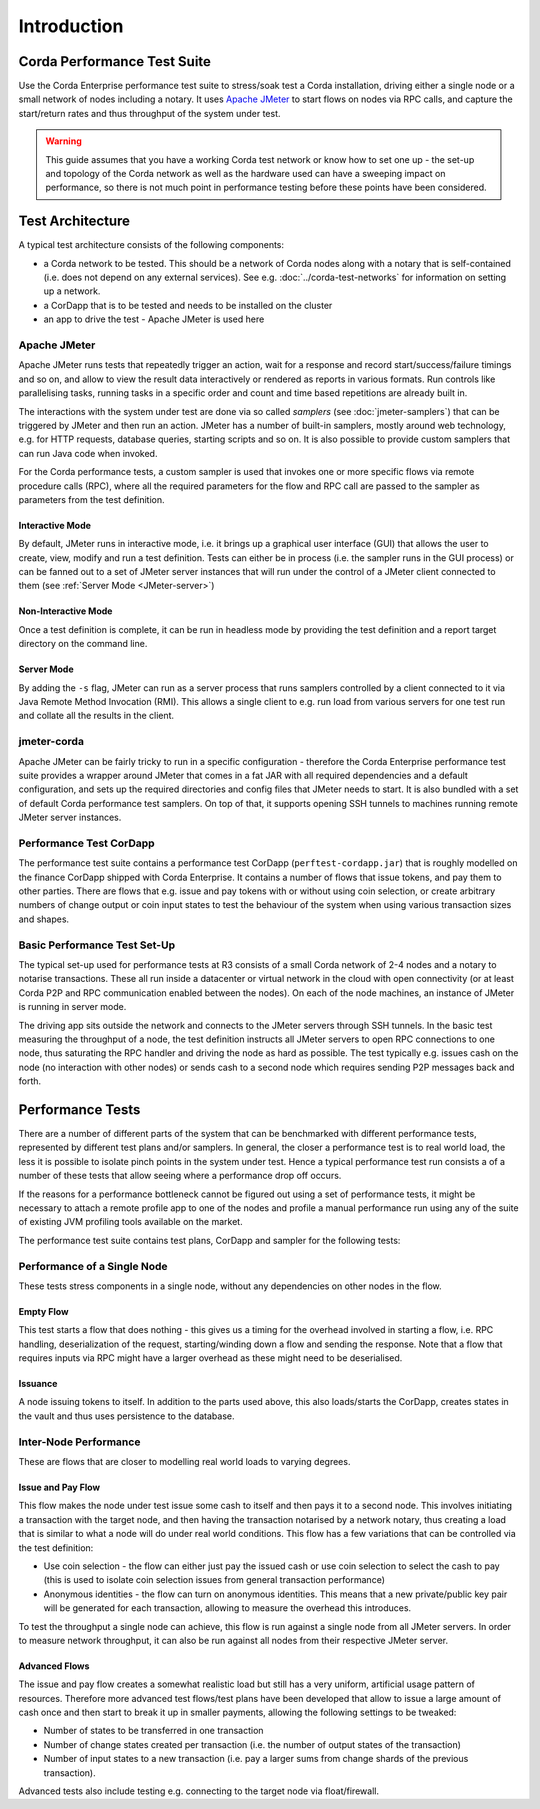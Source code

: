 ============
Introduction
============

Corda Performance Test Suite
============================

Use the Corda Enterprise performance test suite to stress/soak test a Corda installation, driving either a single
node or a small network of nodes including a notary.
It uses `Apache JMeter <https://jmeter.apache.org>`_ to start flows on nodes via RPC calls, and
capture the start/return rates and thus throughput of the system under test.

.. warning::
  This guide assumes that you have a working Corda test network or
  know how to set one up - the set-up and topology of the Corda network as well as the hardware used can have a sweeping
  impact on performance, so there is not much point in performance testing before these points have been considered.

Test Architecture
=================

A typical test architecture consists of the following components:

- a Corda network to be tested. This should be a network of Corda nodes along with a notary that is self-contained
  (i.e. does not depend on any external services). See e.g. :doc:`../corda-test-networks` for information on
  setting up a network.
- a CorDapp that is to be tested and needs to be installed on the cluster
- an app to drive the test - Apache JMeter is used here

Apache JMeter
-------------

Apache JMeter runs tests that repeatedly trigger an action, wait for a response and record start/success/failure
timings and so on, and allow to view the result data interactively or rendered as reports in various formats. Run controls
like parallelising tasks, running tasks in a specific order and count and time based repetitions are already built in.

The interactions with the system under test are done via so called *samplers* (see :doc:`jmeter-samplers`) that can be
triggered by JMeter and then
run an action. JMeter has a number of built-in samplers, mostly around web technology, e.g. for HTTP requests, database
queries, starting scripts and so on. It is also possible to provide custom samplers that can run Java code when invoked.

For the Corda performance tests, a custom sampler is used that invokes one or more specific flows via remote procedure
calls (RPC), where all the required parameters for the flow and RPC call are passed to the sampler as parameters from
the test definition.

Interactive Mode
****************

By default, JMeter runs in interactive mode, i.e. it brings up a graphical user interface (GUI) that allows the user to
create, view, modify and run a test definition. Tests can either be in process (i.e. the sampler runs in the GUI
process) or can be fanned out to a set of JMeter server instances that will run under the control of a JMeter client
connected to them (see :ref:`Server Mode <JMeter-server>`)

Non-Interactive Mode
********************

Once a test definition is complete, it can be run in headless mode by providing the test definition and a report target
directory on the command line.

.. _JMeter-server:

Server Mode
***********

By adding the ``-s`` flag,  JMeter can run as a server process that runs samplers controlled by a client connected to it
via Java Remote Method Invocation (RMI).
This allows a single client to e.g. run load from various servers for one test run and collate all the results in the
client.

jmeter-corda
------------

Apache JMeter can be fairly tricky to run in a specific configuration - therefore the Corda Enterprise performance test
suite provides a wrapper around JMeter that comes in a fat JAR with all required dependencies and a default configuration,
and sets up the required directories and config files that JMeter needs to start. It is also bundled with a set of default
Corda performance test samplers. On top of that, it supports opening SSH tunnels to machines running remote JMeter server
instances.

Performance Test CorDapp
------------------------

The performance test suite contains a performance test CorDapp (``perftest-cordapp.jar``) that is roughly modelled on the
finance CorDapp shipped with Corda Enterprise. It contains a number of flows that issue tokens, and pay them to other
parties. There are flows that e.g. issue and pay tokens with or without using coin selection, or create arbitrary
numbers of change output or coin input states to test the behaviour of the system when using various transaction sizes
and shapes.

Basic Performance Test Set-Up
-----------------------------

The typical set-up used for performance tests at R3 consists of a small Corda network of 2-4 nodes and a notary to
notarise transactions. These all run inside a datacenter or virtual network in the cloud with open connectivity (or at
least Corda P2P and RPC communication enabled between the nodes). On each of the node machines, an instance of JMeter
is running in server mode.

The driving app sits outside the network and connects to the JMeter servers through SSH tunnels. In the basic test
measuring the throughput of a node, the test definition instructs all JMeter servers to open RPC connections to one node,
thus saturating the RPC handler and driving the node as hard as possible. The test typically e.g. issues cash on the node
(no interaction with other nodes) or sends cash to a second node which requires sending P2P messages back and forth.

.. image:: resources/jmeter-network-overview.png
   :scale: 75%

Performance Tests
=================

There are a number of different parts of the system that can be benchmarked with different performance tests, represented
by different test plans and/or samplers. In general, the closer a performance test is to real world load, the less it is
possible to isolate pinch points in the system under test. Hence a typical performance test run consists a of a number
of these tests that allow seeing where a performance drop off occurs.

If the reasons for a performance bottleneck cannot be figured out using a set of performance tests, it might be necessary
to attach a remote profile app to one of the nodes and profile a manual performance run using any of the suite of
existing JVM profiling tools available on the market.

The performance test suite contains test plans, CorDapp and sampler for the following tests:

Performance of a Single Node
----------------------------

These tests stress components in a single node, without any dependencies on other nodes in the flow.

Empty Flow
**********

This test starts a flow that does nothing - this gives us a timing for the overhead involved in starting a flow, i.e. RPC
handling, deserialization of the request, starting/winding down a flow and sending the response. Note that a flow that
requires inputs via RPC might have a larger overhead as these might need to be deserialised.

Issuance
********

A node issuing tokens to itself. In addition to the parts used above, this also loads/starts the CorDapp, creates states
in the vault and thus uses persistence to the database.

Inter-Node Performance
----------------------

These are flows that are closer to modelling real world loads to varying degrees.

Issue and Pay Flow
******************

This flow makes the node under test issue some cash to itself and then pays it to a second node. This involves initiating
a transaction with the target node, and then having the transaction notarised by a network notary, thus creating a load that
is similar to what a node will do under real world conditions. This flow has a few variations that can be controlled via
the test definition:

- Use coin selection - the flow can either just pay the issued cash or use coin selection to select the cash to pay (this
  is used to isolate coin selection issues from general transaction performance)
- Anonymous identities - the flow can turn on anonymous identities. This means that a new private/public key pair will be
  generated for each transaction, allowing to measure the overhead this introduces.

To test the throughput a single node can achieve, this flow is run against a single node from all JMeter servers. In order
to measure network throughput, it can also be run against all nodes from their respective JMeter server.

Advanced Flows
**************

The issue and pay flow creates a somewhat realistic load but still has a very uniform, artificial usage pattern of resources.
Therefore more advanced test flows/test plans have been developed that allow to issue a large amount of cash once and
then start to break it up in smaller payments, allowing the following settings to be tweaked:

- Number of states to be transferred in one transaction
- Number of change states created per transaction (i.e. the number of output states of the transaction)
- Number of input states to a new transaction (i.e. pay a larger sums from change shards of the previous transaction).

Advanced tests also include testing e.g. connecting to the target node via float/firewall.
